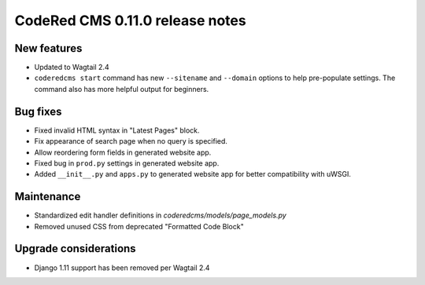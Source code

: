 CodeRed CMS 0.11.0 release notes
================================


New features
------------

* Updated to Wagtail 2.4
* ``coderedcms start`` command has new ``--sitename`` and ``--domain`` options to help pre-populate
  settings. The command also has more helpful output for beginners.


Bug fixes
---------

* Fixed invalid HTML syntax in "Latest Pages" block.
* Fix appearance of search page when no query is specified.
* Allow reordering form fields in generated website app.
* Fixed bug in ``prod.py`` settings in generated website app.
* Added ``__init__.py`` and ``apps.py`` to generated website app for better compatibility with uWSGI.


Maintenance
-----------

* Standardized edit handler definitions in `coderedcms/models/page_models.py`
* Removed unused CSS from deprecated "Formatted Code Block"


Upgrade considerations
----------------------

* Django 1.11 support has been removed per Wagtail 2.4
